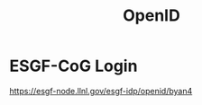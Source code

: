 :PROPERTIES:
:ID:       822564cf-eb02-4777-8d76-3ecd7243da5d
:END:
#+title: OpenID

* ESGF-CoG Login
https://esgf-node.llnl.gov/esgf-idp/openid/byan4
